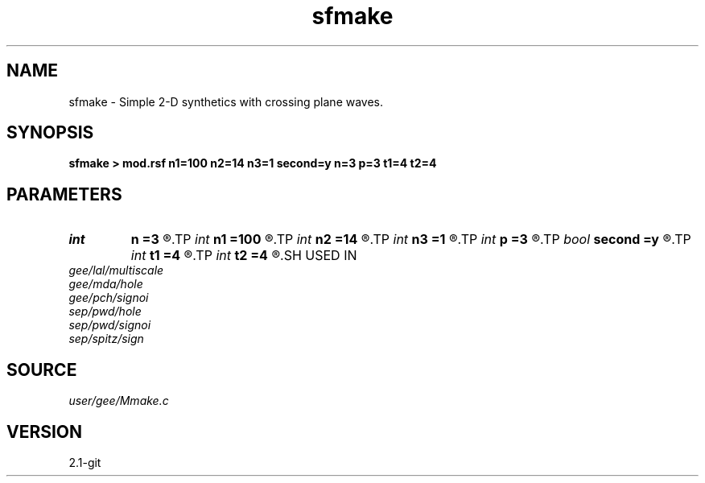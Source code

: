 .TH sfmake 1  "APRIL 2019" Madagascar "Madagascar Manuals"
.SH NAME
sfmake \- Simple 2-D synthetics with crossing plane waves.
.SH SYNOPSIS
.B sfmake > mod.rsf n1=100 n2=14 n3=1 second=y n=3 p=3 t1=4 t2=4
.SH PARAMETERS
.PD 0
.TP
.I int    
.B n
.B =3
.R  
.TP
.I int    
.B n1
.B =100
.R  
.TP
.I int    
.B n2
.B =14
.R  
.TP
.I int    
.B n3
.B =1
.R  	dimensions
.TP
.I int    
.B p
.B =3
.R  
.TP
.I bool   
.B second
.B =y
.R  [y/n]	if n, only one plane wave is modeled
.TP
.I int    
.B t1
.B =4
.R  	triangle smoother for first wave
.TP
.I int    
.B t2
.B =4
.R  	triangle smoother for second wave
.SH USED IN
.TP
.I gee/lal/multiscale
.TP
.I gee/mda/hole
.TP
.I gee/pch/signoi
.TP
.I sep/pwd/hole
.TP
.I sep/pwd/signoi
.TP
.I sep/spitz/sign
.SH SOURCE
.I user/gee/Mmake.c
.SH VERSION
2.1-git
